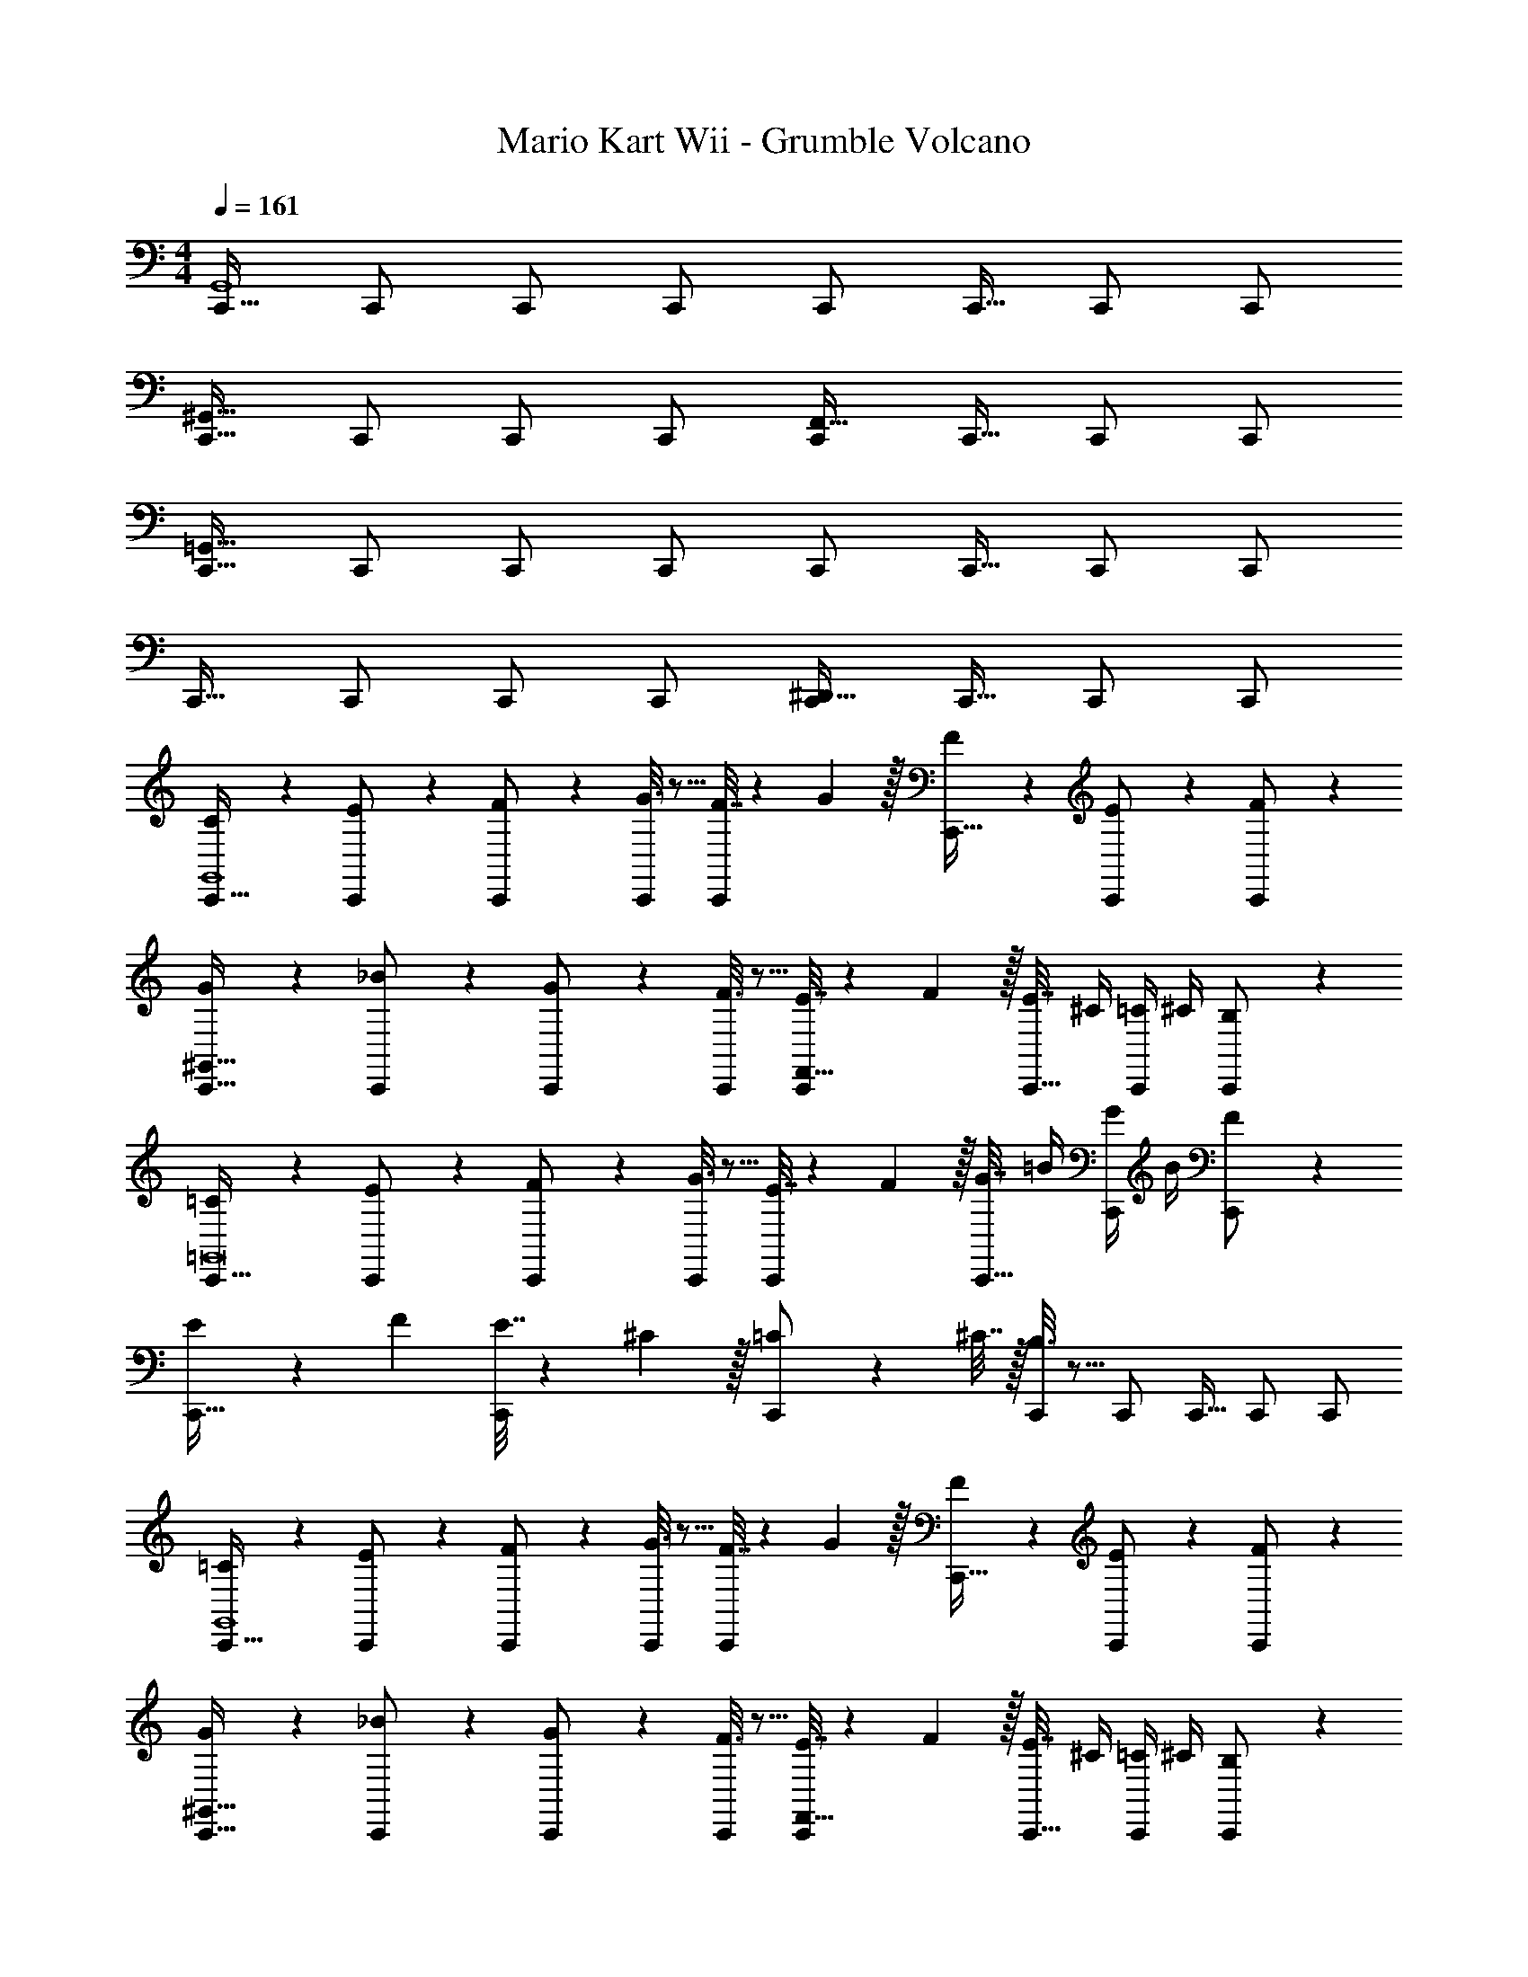 X: 1
T: Mario Kart Wii - Grumble Volcano
Z: ABC Generated by Starbound Composer
L: 1/4
M: 4/4
Q: 1/4=161
K: C
[C,,17/32G,,4] C,,/ C,,/ C,,/ C,,/ C,,15/32 C,,/ C,,/ 
[C,,17/32^G,,65/32] C,,/ C,,/ C,,/ [C,,/F,,63/32] C,,15/32 C,,/ C,,/ 
[C,,17/32=G,,193/32] C,,/ C,,/ C,,/ C,,/ C,,15/32 C,,/ C,,/ 
C,,17/32 C,,/ C,,/ C,,/ [C,,/^D,,63/32] C,,15/32 C,,/ C,,/ 
[C2/9C,,17/32G,,4] z89/288 [E55/288C,,/] z89/288 [F55/288C,,/] z89/288 [G3/16C,,/] z5/16 [F7/32C,,/] z/36 G2/9 z/32 [F17/96C,,15/32] z7/24 [E/5C,,/] z3/10 [F/5C,,/] z3/10 
[G2/9C,,17/32^G,,65/32] z89/288 [_B55/288C,,/] z89/288 [G55/288C,,/] z89/288 [F3/16C,,/] z5/16 [E7/32C,,/F,,63/32] z/36 F2/9 z/32 [E7/32C,,15/32] ^C/4 [=C/4C,,/] ^C/4 [B,/5C,,/] z3/10 
[=C2/9C,,17/32=G,,8] z89/288 [E55/288C,,/] z89/288 [F55/288C,,/] z89/288 [G3/16C,,/] z5/16 [E7/32C,,/] z/36 F2/9 z/32 [G7/32C,,15/32] =B/4 [G/4C,,/] B/4 [F/5C,,/] z3/10 
[E5/18C,,17/32] z/72 F23/96 [E7/32C,,/] z/36 ^C2/9 z/32 [=C71/288C,,/] z/288 ^C7/32 z/32 [B,3/16C,,/] z5/16 C,,/ C,,15/32 C,,/ C,,/ 
[=C2/9C,,17/32G,,4] z89/288 [E55/288C,,/] z89/288 [F55/288C,,/] z89/288 [G3/16C,,/] z5/16 [F7/32C,,/] z/36 G2/9 z/32 [F17/96C,,15/32] z7/24 [E/5C,,/] z3/10 [F/5C,,/] z3/10 
[G2/9C,,17/32^G,,65/32] z89/288 [_B55/288C,,/] z89/288 [G55/288C,,/] z89/288 [F3/16C,,/] z5/16 [E7/32C,,/F,,63/32] z/36 F2/9 z/32 [E7/32C,,15/32] ^C/4 [=C/4C,,/] ^C/4 [B,/5C,,/] z3/10 
[=C2/9C,,17/32=G,,193/32] z89/288 [E55/288C,,/] z89/288 [F55/288C,,/] z89/288 [G3/16C,,/] z5/16 [F7/32C,,/] z/36 G2/9 z/32 [=B7/32C,,15/32] c/4 [B/4C,,/] c/4 [G2/9C,,/] z/36 F7/32 z/32 
[E5/18C,,17/32] z/72 F23/96 [E7/32C,,/] z/36 ^C2/9 z/32 [=C71/288C,,/] z/288 ^C7/32 z/32 [B,3/16C,,/] z5/16 [C,,/D,,63/32] C,,15/32 C,,/ C,,/ 
[C,,17/32=C19/32G,,4] [C,,/E53/96] [C,,/F53/96] [C,,/G53/96] [z71/288F43/160C,,/] [z73/288G49/180] [z7/32F25/96C,,15/32] [z/4E7/24] [z/4F7/24C,,/] [z/4E9/32] [C,,/G5/9] 
[C,,17/32F19/32^G,,65/32] [C,,/G53/96] [C,,/B53/96] [C,,/^G53/96] [z71/288=G43/160C,,/F,,63/32] [z73/288^G49/180] [z7/32=G25/96C,,15/32] [z/4F7/24] [C,,/E9/16] [C,,/F5/9] 
[C,,17/32E19/32=G,,193/32] [C,,/C53/96] [C,,/E53/96] [C,,/F53/96] [z71/288G43/160C,,/] [z73/288B49/180] [z7/32G25/96C,,15/32] [z/4F7/24] [C,,/E9/16] [C,,/F5/9] 
[z7/24E9/28C,,17/32] [z23/96^C13/48] [z71/288=C43/160C,,/] [z73/288B,5/18] [C,,/C95/32] C,,/ [C,,/D,,63/32] C,,15/32 C,,/ C,,/ 
[C,,17/32C19/32G,,4] [C,,/E53/96] [C,,/F53/96] [C,,/G53/96] [z71/288F43/160C,,/] [z73/288G49/180] [C,,15/32F121/224] [C,,/E9/16] [C,,/F5/9] 
[C,,17/32G19/32^G,,65/32] [C,,/_B53/96] [C,,/G53/96] [C,,/F53/96] [z71/288E43/160C,,/F,,63/32] [z73/288F49/180] [z7/32^F25/96C,,15/32] [z/4G7/24] [z/4^G7/24C,,/] [z/4A9/32] [z/4B5/18C,,17/32] =B/4 
[E,,17/32B4e4B,,4] E,,/ E,,/ E,,/ E,,/ E,,15/32 E,,/ E,,/ 
[E,,17/32A65/32d65/32C,65/32] E,,/ E,,/ E,,/ [E,,/F63/32B63/32D,63/32] E,,15/32 E,,/ E,,/ 
[E,,17/32=G4c4E,4] E,,/ E,,/ E,,/ E,,/ E,,15/32 E,,/ E,,/ 
[E,,17/32C4G4D,4] E,,/ E,,/ E,,/ E,,/ E,,15/32 E,,/ E,,/ 
[E,,17/32B4e4B,,4] E,,/ E,,/ E,,/ E,,/ E,,15/32 E,,/ E,,/ 
[E,,17/32A65/32d65/32C,65/32] E,,/ E,,/ E,,/ [E,,/F63/32B63/32D,63/32] E,,15/32 E,,/ E,,/ 
[E,,17/32G4c4E,4] E,,/ E,,/ E,,/ E,,/ E,,15/32 E,,/ E,,/ 
[E,,17/32C4G4^D,4] E,,/ E,,/ E,,/ E,,/ E,,15/32 E,,/ [z/E,,17/32] 
[C,,17/32B4e4=G,,4] C,,/ C,,/ C,,/ C,,/ C,,15/32 C,,/ C,,/ 
[C,,17/32A65/32d65/32A,,65/32] C,,/ C,,/ C,,/ [C,,/E63/32B63/32B,,63/32] C,,15/32 C,,/ C,,/ 
[C,,17/32F4B4A,,4] C,,/ C,,/ C,,/ C,,/ C,,15/32 C,,/ C,,/ 
[C,,17/32D4A4B,,4] C,,/ C,,/ C,,/ C,,/ C,,15/32 C,,/ C,,/ 
[C,,17/32B4e4G,,4] C,,/ C,,/ C,,/ C,,/ C,,15/32 C,,/ C,,/ 
[C,,17/32A65/32d65/32A,,65/32] C,,/ C,,/ C,,/ [C,,/E63/32B63/32B,,63/32] C,,15/32 C,,/ C,,/ 
[C,,17/32F4B4A,,4] C,,/ C,,/ C,,/ C,,/ C,,15/32 C,,/ C,,/ 
[C,,17/32A4d4B,,4] C,,/ C,,/ C,,/ C,,/ C,,15/32 C,,/ [z/C,,17/32] 
[c65/32f65/32^C,,7^G,,7^C,7] [B63/32e63/32] 
[_B65/32^d65/32] [z31/32A63/32=d63/32] [C,,/G,,/C,/] [C,,/G,,/C,/] 
[^G65/32^c65/32C,,7G,,7C,7] [=G63/32=c63/32] 
[F65/32=B65/32] [z31/32=F63/32_B63/32] [C,,/G,,/C,/] [C,/C,,17/32G,,17/32] 
[d65/32g65/32=D,,7=G,,7=D,7] [^c63/32^f63/32] 
[=c65/32=f65/32] [z31/32=B63/32e63/32] [D,,/G,,/D,/] [D,,/G,,/D,/] 
[_B65/32^d65/32D,,7G,,7D,7] [A63/32=d63/32] 
[^G65/32^c65/32] [z31/32=G319/32=c319/32] [D,,/G,,/D,/] [D,/D,,17/32] 
[G,,/32=C,,17/32] z/ C,,/ C,,/ C,,/ C,,/ C,,15/32 C,,/ C,,/ 
[C,,17/32^G,,65/32] C,,/ C,,/ C,,/ [C,,/F,,63/32] C,,15/32 C,,/ C,,/ 
[C,,17/32=G,,8] C,,/ C,,/ C,,/ C,,/ C,,15/32 C,,/ C,,/ 
C,,17/32 C,,/ C,,/ C,,/ C,,/ C,,15/32 C,,/ z/ 
[C,,/32G,,4] z/ C,,/ C,,/ C,,/ C,,/ C,,15/32 C,,/ C,,/ 
[C,,17/32^G,,65/32] C,,/ C,,/ C,,/ [C,,/F,,63/32] C,,15/32 C,,/ C,,/ 
[C,,17/32=G,,193/32] C,,/ C,,/ C,,/ C,,/ C,,15/32 C,,/ C,,/ 
C,,17/32 C,,/ C,,/ C,,/ [C,,/^D,,63/32] C,,15/32 C,,/ C,,/ 
[C2/9C,,17/32G,,4] z89/288 [E55/288C,,/] z89/288 [F55/288C,,/] z89/288 [G3/16C,,/] z5/16 [F7/32C,,/] z/36 G2/9 z/32 [F17/96C,,15/32] z7/24 [E/5C,,/] z3/10 [F/5C,,/] z3/10 
[G2/9C,,17/32^G,,65/32] z89/288 [B55/288C,,/] z89/288 [G55/288C,,/] z89/288 [F3/16C,,/] z5/16 [E7/32C,,/F,,63/32] z/36 F2/9 z/32 [E7/32C,,15/32] ^C/4 [=C/4C,,/] ^C/4 [B,/5C,,/] z3/10 
[=C2/9C,,17/32=G,,8] z89/288 [E55/288C,,/] z89/288 [F55/288C,,/] z89/288 [G3/16C,,/] z5/16 [E7/32C,,/] z/36 F2/9 z/32 [G7/32C,,15/32] =B/4 [G/4C,,/] B/4 [F/5C,,/] z3/10 
[E5/18C,,17/32] z/72 F23/96 [E7/32C,,/] z/36 ^C2/9 z/32 [=C71/288C,,/] z/288 ^C7/32 z/32 [B,3/16C,,/] z5/16 C,,/ C,,15/32 C,,/ C,,/ 
[=C2/9C,,17/32G,,4] z89/288 [E55/288C,,/] z89/288 [F55/288C,,/] z89/288 [G3/16C,,/] z5/16 [F7/32C,,/] z/36 G2/9 z/32 [F17/96C,,15/32] z7/24 [E/5C,,/] z3/10 [F/5C,,/] z3/10 
[G2/9C,,17/32^G,,65/32] z89/288 [_B55/288C,,/] z89/288 [G55/288C,,/] z89/288 [F3/16C,,/] z5/16 [E7/32C,,/F,,63/32] z/36 F2/9 z/32 [E7/32C,,15/32] ^C/4 [=C/4C,,/] ^C/4 [B,/5C,,/] z3/10 
[=C2/9C,,17/32=G,,193/32] z89/288 [E55/288C,,/] z89/288 [F55/288C,,/] z89/288 [G3/16C,,/] z5/16 [F7/32C,,/] z/36 G2/9 z/32 [=B7/32C,,15/32] c/4 [B/4C,,/] c/4 [G2/9C,,/] z/36 F7/32 z/32 
[E5/18C,,17/32] z/72 F23/96 [E7/32C,,/] z/36 ^C2/9 z/32 [=C71/288C,,/] z/288 ^C7/32 z/32 [B,3/16C,,/] z5/16 [C,,/D,,63/32] C,,15/32 C,,/ C,,/ 
[C,,17/32=C19/32G,,4] [C,,/E53/96] [C,,/F53/96] [C,,/G53/96] [z71/288F43/160C,,/] [z73/288G49/180] [z7/32F25/96C,,15/32] [z/4E7/24] [z/4F7/24C,,/] [z/4E9/32] [C,,/G5/9] 
[C,,17/32F19/32^G,,65/32] [C,,/G53/96] [C,,/B53/96] [C,,/^G53/96] [z71/288=G43/160C,,/F,,63/32] [z73/288^G49/180] [z7/32=G25/96C,,15/32] [z/4F7/24] [C,,/E9/16] [C,,/F5/9] 
[C,,17/32E19/32=G,,193/32] [C,,/C53/96] [C,,/E53/96] [C,,/F53/96] [z71/288G43/160C,,/] [z73/288B49/180] [z7/32G25/96C,,15/32] [z/4F7/24] [C,,/E9/16] [C,,/F5/9] 
[z7/24E9/28C,,17/32] [z23/96^C13/48] [z71/288=C43/160C,,/] [z73/288B,5/18] [C,,/C95/32] C,,/ [C,,/D,,63/32] C,,15/32 C,,/ C,,/ 
[C,,17/32C19/32G,,4] [C,,/E53/96] [C,,/F53/96] [C,,/G53/96] [z71/288F43/160C,,/] [z73/288G49/180] [C,,15/32F121/224] [C,,/E9/16] [C,,/F5/9] 
[C,,17/32G19/32^G,,65/32] [C,,/_B53/96] [C,,/G53/96] [C,,/F53/96] [z71/288E43/160C,,/F,,63/32] [z73/288F49/180] [z7/32^F25/96C,,15/32] [z/4G7/24] [z/4^G7/24C,,/] [z/4A9/32] [z/4B5/18C,,17/32] =B/4 
[E,,17/32B4e4B,,4] E,,/ E,,/ E,,/ E,,/ E,,15/32 E,,/ E,,/ 
[E,,17/32A65/32d65/32=C,65/32] E,,/ E,,/ E,,/ [E,,/F63/32B63/32D,63/32] E,,15/32 E,,/ E,,/ 
[E,,17/32=G4c4E,4] E,,/ E,,/ E,,/ E,,/ E,,15/32 E,,/ E,,/ 
[E,,17/32C4G4D,4] E,,/ E,,/ E,,/ E,,/ E,,15/32 E,,/ E,,/ 
[E,,17/32B4e4B,,4] E,,/ E,,/ E,,/ E,,/ E,,15/32 E,,/ E,,/ 
[E,,17/32A65/32d65/32C,65/32] E,,/ E,,/ E,,/ [E,,/F63/32B63/32D,63/32] E,,15/32 E,,/ E,,/ 
[E,,17/32G4c4E,4] E,,/ E,,/ E,,/ E,,/ E,,15/32 E,,/ E,,/ 
[E,,17/32C4G4^D,4] E,,/ E,,/ E,,/ E,,/ E,,15/32 E,,/ [z/E,,17/32] 
[C,,17/32B4e4=G,,4] C,,/ C,,/ C,,/ C,,/ C,,15/32 C,,/ C,,/ 
[C,,17/32A65/32d65/32A,,65/32] C,,/ C,,/ C,,/ [C,,/E63/32B63/32B,,63/32] C,,15/32 C,,/ C,,/ 
[C,,17/32F4B4A,,4] C,,/ C,,/ C,,/ C,,/ C,,15/32 C,,/ C,,/ 
[C,,17/32D4A4B,,4] C,,/ C,,/ C,,/ C,,/ C,,15/32 C,,/ C,,/ 
[C,,17/32B4e4G,,4] C,,/ C,,/ C,,/ C,,/ C,,15/32 C,,/ C,,/ 
[C,,17/32A65/32d65/32A,,65/32] C,,/ C,,/ C,,/ [C,,/E63/32B63/32B,,63/32] C,,15/32 C,,/ C,,/ 
[C,,17/32F4B4A,,4] C,,/ C,,/ C,,/ C,,/ C,,15/32 C,,/ C,,/ 
[C,,17/32A4d4B,,4] C,,/ C,,/ C,,/ C,,/ C,,15/32 C,,/ [z/C,,17/32] 
[c65/32f65/32^C,,7^G,,7^C,7] [B63/32e63/32] 
[_B65/32^d65/32] [z31/32A63/32=d63/32] [C,,/G,,/C,/] [C,,/G,,/C,/] 
[^G65/32^c65/32C,,7G,,7C,7] [=G63/32=c63/32] 
[F65/32=B65/32] [z31/32=F63/32_B63/32] [C,,/G,,/C,/] [C,/C,,17/32G,,17/32] 
[d65/32g65/32=D,,7=G,,7=D,7] [^c63/32^f63/32] 
[=c65/32=f65/32] [z31/32=B63/32e63/32] [D,,/G,,/D,/] [D,,/G,,/D,/] 
[_B65/32^d65/32D,,7G,,7D,7] [A63/32=d63/32] 
[^G65/32^c65/32] [z31/32=G319/32=c319/32] [D,,/G,,/D,/] [D,/D,,17/32] 
[G,,/32=C,,17/32] z/ C,,/ C,,/ C,,/ C,,/ C,,15/32 C,,/ C,,/ 
[C,,17/32^G,,65/32] C,,/ C,,/ C,,/ [C,,/F,,63/32] C,,15/32 C,,/ C,,/ 
[C,,17/32=G,,8] C,,/ C,,/ C,,/ C,,/ C,,15/32 C,,/ C,,/ 
C,,17/32 C,,/ C,,/ C,,/ C,,/ C,,15/32 C,,/ C,,17/32 
